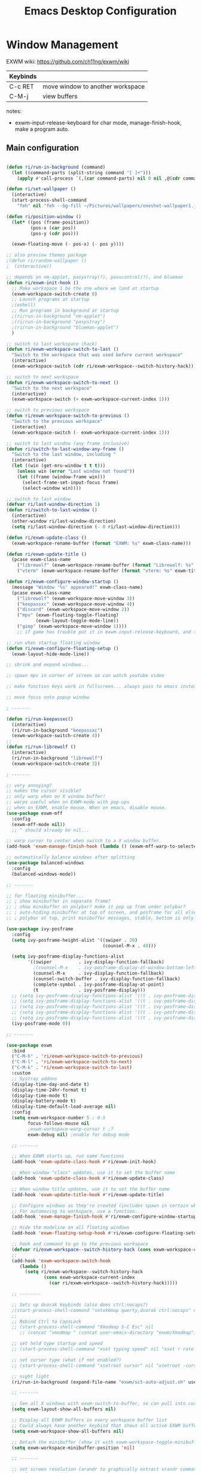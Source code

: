 #+title: Emacs Desktop Configuration
#+property: header-args:emacs-lisp :tangle ./desktop.el
#+startup: showeverything

* Window Management

EXWM wiki:
https://github.com/ch11ng/exwm/wiki

|----------+----------------------------------|
| Keybinds |                                  |
|----------+----------------------------------|
| C-c RET  | move window to another workspace |
| C-M-j    | view buffers                     |
|----------+----------------------------------|

notes:
- exwm-input-release-keyboard for char mode, manage-finish-hook, make a program auto.

** Main configuration

#+begin_src emacs-lisp

  (defun ri/run-in-background (command)
    (let ((command-parts (split-string command "[ ]+")))
      (apply #'call-process `(,(car command-parts) nil 0 nil ,@(cdr command-parts)))))

  (defun ri/set-wallpaper ()
    (interactive)
    (start-process-shell-command
      "feh" nil "feh --bg-fill ~/Pictures/wallpapers/oneshot-wallpaper1.jpg"))

  (defun ri/position-window ()
    (let* ((pos (frame-position))
           (pos-x (car pos))
           (pos-y (cdr pos)))

    (exwm-floating-move (- pos-x) (- pos y))))

  ;; also preview themes package
  ;(defun ri/random-wallpaper ()
  ;  (interactive))

  ;; depends on nm-applet, pasystray(?), pavucontrol(?), and blueman
  (defun ri/exwm-init-hook ()
    ;; Make workspace 1 be the one where we land at startup
    (exwm-workspace-switch-create 0)
    ;; Launch programs at startup 
    ;(eshell)
    ;; Run programs in background at startup 
    ;(ri/run-in-background "nm-applet")
    ;(ri/run-in-background "pasystray")
    ;(ri/run-in-background "blueman-applet")
    )

  ;; switch to last workspace (hack)
  (defun ri/exwm-workspace-switch-to-last ()
    "Switch to the workspace that was used before current workspace"
    (interactive)
    (exwm-workspace-switch (cdr ri/exwm-workspace--switch-history-hack)))

  ;; switch to next workspace
  (defun ri/exwm-workspace-switch-to-next ()
    "Switch to the next workspace"
    (interactive)
    (exwm-workspace-switch (+ exwm-workspace-current-index 1)))

  ;; switch to previous workspace
  (defun ri/exwm-workspace-switch-to-previous ()
    "Switch to the previous workspace"
    (interactive)
    (exwm-workspace-switch (- exwm-workspace-current-index 1)))

  ;; switch to last window (any frame inclusive)
  (defun ri/switch-to-last-window-any-frame ()
    "Switch to the last window, including "
    (interactive)
    (let ((win (get-mru-window t t t)))
      (unless win (error "Last window not found"))
      (let ((frame (window-frame win)))
        (select-frame-set-input-focus frame)
        (select-window win))))

  ;; switch to last window
  (defvar ri/last-window-direction 1)
  (defun ri/switch-to-last-window ()
    (interactive)
    (other-window ri/last-window-direction)
    (setq ri/last-window-direction (- 0 ri/last-window-direction)))

  (defun ri/exwm-update-class ()
    (exwm-workspace-rename-buffer (format "EXWM: %s" exwm-class-name)))

  (defun ri/exwm-update-title ()
    (pcase exwm-class-name
      ("librewolf" (exwm-workspace-rename-buffer (format "Librewolf: %s" exwm-title)))
      ("vterm" (exwm-workspace-rename-buffer (format "vterm: %s" exwm-title)))))

  (defun ri/exwm-configure-window-startup ()
    (message "Window '%s' appeared!" exwm-class-name)
    (pcase exwm-class-name
      ("librewolf" (exwm-workspace-move-window 3))
      ("keepassxc" (exwm-workspace-move-window 4))
      ("discord" (exwm-workspace-move-window 2))
      ("mpv" (exwm-floating-toggle-floating)
             (exwm-layout-toggle-mode-line))
      ("gimp" (exwm-workspace-move-window 1))))
      ;; if game has trouble put it in exwm-input-release-keyboard, and then s-r to reset.

  ;; run when startup floating window
  (defun ri/exwm-configure-floating-setup ()
    (exwm-layout-hide-mode-line))

  ;; shrink and expand windows... 

  ;; spawn mpv in corner of screen so can watch youtube video

  ;; make function keys work in fullscreen... always pass to emacs instead of exwm.

  ;; move focus onto popup window

  ; -------

  (defun ri/run-keepassxc()
    (interactive)
    (ri/run-in-background "keepassxc")
    (exwm-workspace-switch-create 4))
  ;;
  (defun ri/run-librewolf ()
    (interactive)
    (ri/run-in-background "librewolf")
    (exwm-workspace-switch-create 3))

  ; -------

  ;; very annoying?
  ;; makes the cursor visible? 
  ;; only warp when on X window buffer!
  ;; warps useful when on EXWM-mode with pop-ups
  ;; when on EXWM, enable mouse. When on emacs, disable mouse.
  (use-package exwm-mff
    :config
    (exwm-mff-mode nil))
    ;; ^ should already be nil...

  ;; warp cursor to center when switch to a X window buffer.
  (add-hook 'exwm-manage-finish-hook (lambda () (exwm-mff-warp-to-selected)))

  ;; automatically balance windows after splitting
  (use-package balanced-windows
    :config
    (balanced-windows-mode))

  ;; -------

  ;; for floating minibuffer...
  ;; ; show minibuffer in separate frame?
  ;; ; show minibuffer on polybar? make it pop up from under polybar?
  ;; ; auto-hiding minibuffer at top of screen, and posframe for all else but quit.
  ;; ; polybar at top, print minibuffer messages, stable, bottom is only modeline

  (use-package ivy-posframe
    :config
    (setq ivy-posframe-height-alist '((swiper . 20)
                                      (counsel-M-x . 40)))

    (setq ivy-posframe-display-functions-alist
          '((swiper          . ivy-display-function-fallback)
            ;(counsel-M-x    . ivy-posframe-display-at-window-bottom-left)
            (counsel-M-x     . ivy-display-function-fallback)
            (counsel-switch-buffer . ivy-display-function-fallback)
            (complete-symbol . ivy-posframe-display-at-point)
            (t               . ivy-posframe-display)))
    ;; (setq ivy-posframe-display-functions-alist '((t . ivy-posframe-display-at-frame-center)))
    ;; (setq ivy-posframe-display-functions-alist '((t . ivy-posframe-display-at-window-center)))
    ;; (setq ivy-posframe-display-functions-alist '((t . ivy-posframe-display-at-frame-bottom-left)))
    ;; (setq ivy-posframe-display-functions-alist '((t . ivy-posframe-display-at-window-bottom-left)))
    ;; (setq ivy-posframe-display-functions-alist '((t . ivy-posframe-display-at-frame-top-center)))
    (ivy-posframe-mode 0))

  ;; -------

  (use-package exwm
    :bind 
    ("C-M-h" . 'ri/exwm-workspace-switch-to-previous)
    ("C-M-l" . 'ri/exwm-workspace-switch-to-next)
    ("C-M-k" . 'ri/exwm-workspace-switch-to-last)
    :custom
    ;; Systray addons
    (display-time-day-and-date t)
    (display-time-24hr-format t)
    (display-time-mode t)
    (display-battery-mode t)
    (display-time-default-load-average nil)
    :config
    (setq exwm-workspace-number 5 ; 0-5
          focus-follows-mouse nil
          ;exwm-workspace-warp-cursor t ;?
          exwm-debug nil) ;enable for debug mode

    ;; -------

    ;; When EXWM starts up, run some functions
    (add-hook 'exwm-update-class-hook #'ri/exwm-init-hook)

    ;; When window "class" updates, use it to set the buffer name
    (add-hook 'exwm-update-class-hook #'ri/exwm-update-class)

    ;; When window title updates, use it to set the buffer name
    (add-hook 'exwm-update-title-hook #'ri/exwm-update-title)

    ;; Configure windows as they're created (includes spawn in certain wkspaces)
    ;; For automoving to workspace, use a function.
    (add-hook 'exwm-manage-finish-hook #'ri/exwm-configure-window-startup)

    ;; Hide the modeline on all floating windows
    (add-hook 'exwm-floating-setup-hook #'ri/exwm-configure-floating-setup)

    ;; hook and command to go to the previous workspace
    (defvar ri/exwm-workspace--switch-history-hack (cons exwm-workspace-current-index '()))
    ;;
    (add-hook 'exwm-workspace-switch-hook
       (lambda ()
         (setq ri/exwm-workspace--switch-history-hack
                (cons exwm-workspace-current-index
                  (car ri/exwm-workspace--switch-history-hack)))))

    ;; --------

    ;; Sets up dvorak keybinds (also does ctrl:nocaps?)
    ;(start-process-shell-command "setxkbmap qwerty,dvorak ctrl:nocaps" nil "setxkbmap -layout 'us,us' -variant ',dvorak' -option grp:alts_toggle ctrl:nocaps")
    ;;
    ;; Rebind Ctrl to CapsLock 
    ;; (start-process-shell-command "Xmodmap S-C Esc" nil 
       ;; (concat "xmodmap " (concat user-emacs-directory "exwm/Xmodmap")))

    ;; set hold type startup and speed
    ;; (start-process-shell-command "xset typing speed" nil "xset r rate 300 40")

    ;; set cursor type (what if not enabled?)
    ;; (start-process-shell-command "xsetroot cursor" nil "xsetroot -cursor_name left_ptr")

    ;; night light 
    (ri/run-in-background (expand-file-name "exwm/sct-auto-adjust.sh" user-emacs-directory))

    ;; -------

    ;; See all X windows with exwm-switch-to-buffer, so can pull into current workspace
    (setq exwm-layout-show-all-buffers nil)

    ;; Display all EXWM buffers in every workspace buffer list
    ;; Could always have another keybind that shows all active EXWM buffers...
    (setq exwm-workspace-show-all-buffers nil)

    ;; Detach the minibuffer (show it with exwm-workspace-toggle-minibuffer)
    (setq exwm-workspace-minibuffer-position 'nil)

    ;; -------

    ;; set screen resolution (arandr to graphically extract xrandr command).
    (require 'exwm-randr)
    (exwm-randr-enable) ; set resolution before init.
    (start-process-shell-command "xrandr" nil "xrandr --output eDP-1 --primary --mode 1920x1080 --pos 0x0 --rotate normal --output HDMI-1 --off --output DP-1 --off --output DP-2 --off --output DP-3 --off --output DP-4 --off")

    ;; set wallpaper (after xrandr so can get correct dimensions)
    (ri/set-wallpaper)

    ;; Load the system tray before exwm-init
    (require 'exwm-systemtray)
    (setq exwm-systemtray-height nil)
    (exwm-systemtray-enable)

    ;; ---------

    ;; send to emacs instead of X application
    (setq exwm-input-prefix-keys
          '(?\M-x
            ?\M-:
            ?\M-`
            ?\M-o
            ?\M-&
            ?\C-x
            ?\C-h
            ?\C-u
            ?\C-\M-j  ;;  buffer list 
            ?\C-\M-h  ;;  previous workspace
            ?\C-\M-l  ;;  next workspace
            ?\C-\M-k  ;;  last workspace
            ?\C-\ ))  ;;  C-<space>

    ;; C-q to send next key to X-applicaiton
    (define-key exwm-mode-map [?\C-q] 'exwm-input-send-next-key)

    ;; Set up global key bindings.  These always work, no matter the input state!
    ;; Keep in mind that changing this list after EXWM initializes has no effect.
    (setq exwm-input-global-keys
          `(
            ;; Reset to line-mode (C-c C-k switches to char-mode via exwm-input-release-keyboard)
            ([?\s-r] . exwm-reset)

            ;; Move between windows
            ([?\s-h] . windmove-left)
            ([?\s-t] . windmove-up)
            ([?\s-n] . windmove-down)
            ([?\s-s] . windmove-right)

            ;; Move windows 
            ([?\s-H] . windmove-swap-states-left)
            ([?\s-T] . windmove-swap-states-up)
            ([?\s-N] . windmove-swap-states-down)
            ([?\s-S] . windmove-swap-states-right)

            ;; Shortcuts for windows 
            ([?\s-g] . (lambda () (interactive) (other-window 1)))
            ([?\s-c] . (lambda () (interactive) (other-window -1)))
            ([?\s-d] . delete-window)
            ;;;; alternatively, s-u + s-S-u for windows, and s-i for launcher or sum (comfy?)
            ;;;; or maybe s-o for windows and s-u s-i for buffers?

            ;; buffers and more
            ([?\s-o] . evil-switch-to-windows-last-buffer)
            ([?\s-b] . counsel-switch-buffer)

            ;; Toggles
            ([?\s-F] . exwm-floating-toggle-floating)
            ([?\s-f] . exwm-layout-toggle-fullscreen)
            ([?\s-m] . exwm-layout-toggle-mode-line)

            ;; Launch applications via shell command
            ([?\s-&] . (lambda (command)
                         (interactive (list (read-shell-command "$ ")))
                         (start-process-shell-command command nil command)))

            ;; Special
            ([?\s-\C-\S-l] . (lambda () (interactive) (desktop-environment-lock-screen)))

            ;; Programs

            ;; Switch workspace
            ([?\s-`] . (lambda () (interactive) (exwm-workspace-switch-create 0)))
            ([?\s-w] . exwm-workspace-switch)
            ([?\s-\M-c] . ri/exwm-workspace-switch-to-last)
            ([?\s-\M-l] . (lambda () (interactive) (ri/exwm-workspace-switch-to-next)))
            ([?\s-\M-h] . (lambda () (interactive) (ri/exwm-workspace-switch-to-previous)))

            ;; 's-N': Switch to certain workspace with Super (Win) plus a number key (0 - 9)
            ,@(mapcar (lambda (i)
                        `(,(kbd (format "s-%d" i)) .
                          (lambda ()
                            (interactive)
                            (exwm-workspace-switch-create ,i))))
                      (number-sequence 0 9))))

    ;; s-i instead?
    (exwm-input-set-key (kbd "s-SPC") 'counsel-linux-app)
    (exwm-input-set-key (kbd "s-<return>") 'shell-pop)
    (exwm-input-set-key (kbd "s-/ l") 'ri/run-librewolf)
    (exwm-input-set-key (kbd "s-/ p") 'ri/run-keepassxc)

    (exwm-enable))

  ;; depends on scrot (screenshot), brightnessctl (brightness), and playerctl (player)
  (use-package desktop-environment
    :after exwm
    :config 
    (setq desktop-environment-update-exwm-global-keys :prefix)
    (define-key desktop-environment-mode-map (kbd "s-l") nil) ;; what is this???
    (desktop-environment-mode)
    :custom
    ;; brightness
    (desktop-environment-brightness-normal-increment "10%+")
    (desktop-environment-brightness-normal-decrement "10%-")
    (desktop-environment-brightness-small-increment "5%+")
    (desktop-environment-brightness-small-decrement "5%-")
    ;; volume
    (desktop-environment-volume-normal-decrement "-10%")
    (desktop-environment-volume-normal-increment "+10%")
    (desktop-environment-volume-small-decrement "-5%")
    (desktop-environment-volume-small-increment "+5%")
    (desktop-environment-volume-set-command "pactl set-sink-volume @DEFAULT_SINK@ %s")
    (desktop-environment-volume-get-command "bash ~/.emacs.d/exwm/pactl-print-volume-w-mute.sh")
    (desktop-environment-volume-get-regexp "\\(.*\\)")
    (desktop-environment-volume-toggle-command "pactl set-sink-mute @DEFAULT_SINK@ toggle && bash ~/.emacs.d/exwm/pactl-print-mute.sh")
    (desktop-environment-volume-toggle-regexp "\\(.*\\)" )
    ;; screenshot
    (desktop-environment-screenshot-command "flameshot gui"))

  ;; ivy-posframe to have a floating minibuffer.
  ;; maybe have disappearing minibuffer above the modeline?
  (use-package ivy-posframe
    :disabled
    :after exwm)

  ;; copy cuts to system clipboard
  ;;  security concerns? private emacs better? make a keybind?
  ;; (use-package xclip
  ;;   :after exwm
  ;;   :config
  ;;   (xclip-mode 1))

#+end_src

** After Load

#+begin_src emacs-lisp

#+end_src

* Desktop Environment

** EXWM Launcher

#+begin_src shell :tangle ~/.dotfiles/.emacs.d/exwm/start-exwm.sh :shebang #!/bin/sh

  # Set screen DPI (for high DPI displays) (before compton)
  #xrdb ~/.emacs.d/exwm/Xresources

  # set up dvorak and nocaps (symbols: compose:sclk)
  # how to disable caps on login?
  setxkbmap -layout 'us,us' -variant 'dvorak,' -option grp:alts_toggle ctrl:nocaps

  # bind S-<enter> to escape
  # Breaks C-S-c !
  #xmodmap ~/.dotfiles/.emacs*/exwm/Xmodmap

  # set hold type startup and speed (delay rate)
  xset r rate 270 50

  # set cursor type (what if not enabled?)
  xsetroot -cursor_name left_ptr

  # Screen compositor
  picom &

  # Enable screen locking on suspend
  xss-lock -- slock &

  # Start Emacs w/ EXWM
  exec dbus-launch --sh-syntax --exit-with-session emacs -q --load "~/.emacs.d/init.el" -mm --debug-init -l ~/.emacs.d/desktop.el

#+end_src

** Get volume command

*Prints current volume and "mute" if muted:*

#+begin_src shell :tangle ~/.dotfiles/.emacs.d/exwm/pactl-print-volume-w-mute.sh :shebang #!/bin/bash

  volume=$(pactl get-sink-volume @DEFAULT_SINK@ | awk '{print $5}' | sed s/%//)
  muted=$(pactl get-sink-mute @DEFAULT_SINK@ | awk '{print $2}')

  if [[ "$muted" == "yes" ]]; then
          echo "$volume | muted "
  else
          echo "$volume"
  fi

#+end_src


*Prints the current mute status when toggling:*

#+begin_src shell :tangle ~/.dotfiles/.emacs.d/exwm/pactl-print-mute.sh :shebang #!/bin/bash

muted=$(pactl get-sink-mute @DEFAULT_SINK@ | awk '{print $2}')

if [[ "$muted" == "yes" ]]; then
	echo "MUTED"
else
	echo "ENABLED"
fi

#+end_src

** Keyboard remapping

#+begin_src conf-unix :tangle ~/.dotfiles/.emacs.d/exwm/Xmodmap

  clear lock
  keycode 66 = Control_L Escape

#+end_src

** High DPI setting

#+begin_src shell :tangle ~/.dotfiles/.emacs.d/exwm/Xresources

  Xft:dpi:  100  # set this to your desired DPI

#+end_src

** Session file

For login manager

*You must create a symbolic link with the command for xsessions file!*

#+begin_src sh :tangle no

  doas ln -f ~/.emacs.d/exwm/EXWM.desktop /usr/share/xsessions/EXWM.desktop

#+end_src

#+begin_src shell :tangle ~/.dotfiles/.emacs.d/exwm/EXWM.desktop 

  [Desktop Entry]
  Name=EXWM
  Comment=Emacs Window Manager
  Exec=sh /home/mio/.emacs.d/exwm/start-exwm.sh
  TryExec=sh
  Type=Application
  X-LightDM-DesktopName=exwm
  DesktopName=exwm

#+end_src

